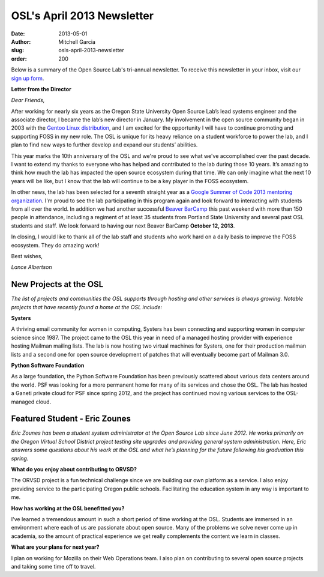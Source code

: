 OSL's April 2013 Newsletter
===========================
:date: 2013-05-01
:author: Mitchell Garcia
:slug: osls-april-2013-newsletter
:order: 200

.. image:: /images/lalbertson.jpg
   :scale: 100%
   :alt: Lance Albertson

Below is a summary of the Open Source Lab's tri-annual newsletter. To receive
this newsletter in your inbox, visit our `sign up form`_.

**Letter from the Director**

*Dear Friends,*

After working for nearly six years as the Oregon State University Open Source
Lab’s lead systems engineer and the associate director, I became the lab’s new
director in January. My involvement in the open source community began in 2003
with the `Gentoo Linux distribution`_, and I am excited for the opportunity I
will have to continue promoting and supporting FOSS in my new role. The OSL is
unique for its heavy reliance on a student workforce to power the lab, and I
plan to find new ways to further develop and expand our students’ abilities.

This year marks the 10th anniversary of the OSL and we're proud to see what
we've accomplished over the past decade. I want to extend my thanks to everyone
who has helped and contributed to the lab during those 10 years. It’s amazing to
think how much the lab has impacted the open source ecosystem during that time.
We can only imagine what the next 10 years will be like, but I know that the lab
will continue to be a key player in the FOSS ecosystem.

In other news, the lab has been selected for a seventh straight year as a
`Google Summer of Code 2013 mentoring organization`_. I'm proud to see the lab
participating in this program again and look forward to interacting with
students from all over the world. In addition we had another successful
`Beaver BarCamp`_ this past weekend with more than 150 people in attendance,
including a regiment of at least 35 students from Portland State University and
several past OSL students and staff. We look forward to having our next Beaver
BarCamp **October 12, 2013**.

In closing, I would like to thank all of the lab staff and students who work
hard on a daily basis to improve the FOSS ecosystem. They do amazing work!

.. class:: no-breaks

  Best wishes,

*Lance Albertson*

New Projects at the OSL
-----------------------

*The list of projects and communities the OSL supports through hosting and other
services is always growing. Notable projects that have recently found a home at
the OSL include:*

**Systers**

A thriving email community for women in computing, Systers has been connecting
and supporting women in computer science since 1987. The project came to the OSL
this year in need of a managed hosting provider with experience hosting Mailman
mailing lists. The lab is now hosting two virtual machines for Systers, one for
their production mailman lists and a second one for open source development of
patches that will eventually become part of Mailman 3.0.

**Python Software Foundation**

.. image:: /images/python.jpg
   :scale: 100%
   :alt: Python Software Foundation

As a large foundation, the Python Software Foundation has been previously
scattered about various data centers around the world. PSF was looking for a
more permanent home for many of its services and chose the OSL. The lab has
hosted a Ganeti private cloud for PSF since spring 2012, and the project has
continued moving various services to the OSL-managed cloud.

Featured Student - Eric Zounes
------------------------------

.. image:: /images/ericzounes.jpg
   :scale: 100%
   :alt: Featured Student - Eric Zounes

*Eric Zounes has been a student system administrator at the Open Source Lab
since June 2012. He works primarily on the Oregon Virtual School District
project testing site upgrades and providing general system administration. Here,
Eric answers some questions about his work at the OSL and what he’s planning for
the future following his graduation this spring.*

**What do you enjoy about contributing to ORVSD?**

The ORVSD project is a fun technical challenge since we are building our own
platform as a service. I also enjoy providing service to the participating
Oregon public schools. Facilitating the education system in any way is important
to me.

**How has working at the OSL benefitted you?**

I've learned a tremendous amount in such a short period of time working at the
OSL. Students are immersed in an environment where each of us are passionate
about open source. Many of the problems we solve never come up in academia, so
the amount of practical experience we get really complements the content we
learn in classes.

**What are your plans for next year?**

I plan on working for Mozilla on their Web Operations team. I also plan on
contributing to several open source projects and taking some time off to travel.

.. _sign up form:
.. _Gentoo Linux distribution: https://osuosl.org/communities/gentoo-foundation
.. _Google Summer of Code 2013 mentoring organization: http://osuosl.org/blog/open-source-lab-participate-google-summer-code-2013
.. _Beaver BarCamp: http://beaverbarcamp.org/

